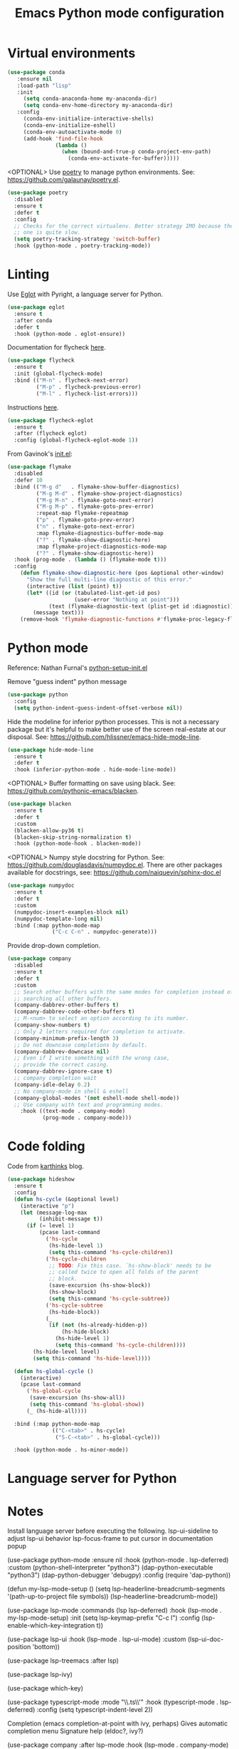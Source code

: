 #+TITLE: Emacs Python mode configuration
#+STARTUP: overview indent

* Virtual environments

#+begin_src emacs-lisp
  (use-package conda
     :ensure nil
     :load-path "lisp"
     :init
       (setq conda-anaconda-home my-anaconda-dir)
       (setq conda-env-home-directory my-anaconda-dir)
     :config
       (conda-env-initialize-interactive-shells)
       (conda-env-initialize-eshell)
       (conda-env-autoactivate-mode 0)
       (add-hook 'find-file-hook
                 (lambda ()
                   (when (bound-and-true-p conda-project-env-path)
                     (conda-env-activate-for-buffer)))))
#+end_src

<OPTIONAL> Use [[https://python-poetry.org/][poetry]] to manage python environments.
See: https://github.com/galaunay/poetry.el.
#+begin_src emacs-lisp
  (use-package poetry
    :disabled
    :ensure t
    :defer t
    :config
    ;; Checks for the correct virtualenv. Better strategy IMO because the default
    ;; one is quite slow.
    (setq poetry-tracking-strategy 'switch-buffer)
    :hook (python-mode . poetry-tracking-mode))
#+end_src

* Linting

Use [[https://github.com/joaotavora/eglot][Eglot]] with Pyright, a language server for Python.
#+begin_src emacs-lisp
  (use-package eglot
    :ensure t
    :after conda
    :defer t
    :hook (python-mode . eglot-ensure))
#+end_src

Documentation for flycheck [[https://www.flycheck.org][here]].
#+begin_src emacs-lisp
  (use-package flycheck
    :ensure t
    :init (global-flycheck-mode)
    :bind (("M-n" . flycheck-next-error)
           ("M-p" . flycheck-previous-error)
           ("M-l" . flycheck-list-errors)))
#+end_src

Instructions [[https://github.com/intramurz/flycheck-eglot][here]].
#+begin_src emacs-lisp
(use-package flycheck-eglot
  :ensure t
  :after (flycheck eglot)
  :config (global-flycheck-eglot-mode 1))
#+end_src
  
From Gavinok's [[https://github.com/Gavinok/emacs.d/blob/main/init.el][init.el]]:
#+begin_src emacs-lisp
  (use-package flymake
    :disabled
    :defer 10
    :bind (("M-g d"   . flymake-show-buffer-diagnostics)
           ("M-g M-d" . flymake-show-project-diagnostics)
           ("M-g M-n" . flymake-goto-next-error)
           ("M-g M-p" . flymake-goto-prev-error)
           :repeat-map flymake-repeatmap
           ("p" . flymake-goto-prev-error)
           ("n" . flymake-goto-next-error)
           :map flymake-diagnostics-buffer-mode-map
           ("?" . flymake-show-diagnostic-here)
           :map flymake-project-diagnostics-mode-map
           ("?" . flymake-show-diagnostic-here))
    :hook (prog-mode . (lambda () (flymake-mode t)))
    :config
      (defun flymake-show-diagnostic-here (pos &optional other-window)
        "Show the full multi-line diagnostic of this error."
        (interactive (list (point) t))
        (let* ((id (or (tabulated-list-get-id pos)
                       (user-error "Nothing at point")))
               (text (flymake-diagnostic-text (plist-get id :diagnostic))))
          (message text)))
      (remove-hook 'flymake-diagnostic-functions #'flymake-proc-legacy-flymake))
#+end_src

* Python mode

Reference: Nathan Furnal's [[https://gist.github.com/Nathan-Furnal/b327f14e861f009c014af36c1790ec49][python-setup-init.el]]

Remove "guess indent" python message
#+begin_src emacs-lisp
  (use-package python
    :config
    (setq python-indent-guess-indent-offset-verbose nil))
#+end_src

Hide the modeline for inferior python processes.  This is not a necessary
package but it's helpful to make better use of the screen real-estate at our
disposal. See: https://github.com/hlissner/emacs-hide-mode-line.

#+begin_src emacs-lisp
(use-package hide-mode-line
  :ensure t
  :defer t
  :hook (inferior-python-mode . hide-mode-line-mode))
#+end_src

<OPTIONAL> Buffer formatting on save using black.
See: https://github.com/pythonic-emacs/blacken.
#+begin_src emacs-lisp
  (use-package blacken
    :ensure t
    :defer t
    :custom
    (blacken-allow-py36 t)
    (blacken-skip-string-normalization t)
    :hook (python-mode-hook . blacken-mode))
#+end_src

<OPTIONAL> Numpy style docstring for Python.  See:
https://github.com/douglasdavis/numpydoc.el.  There are other packages
available for docstrings, see: https://github.com/naiquevin/sphinx-doc.el
#+begin_src emacs-lisp
  (use-package numpydoc
    :ensure t
    :defer t
    :custom
    (numpydoc-insert-examples-block nil)
    (numpydoc-template-long nil)
    :bind (:map python-mode-map
                ("C-c C-n" . numpydoc-generate)))
#+end_src

Provide drop-down completion.
#+begin_src emacs-lisp
  (use-package company
    :disabled
    :ensure t
    :defer t
    :custom
    ;; Search other buffers with the same modes for completion instead of
    ;; searching all other buffers.
    (company-dabbrev-other-buffers t)
    (company-dabbrev-code-other-buffers t)
    ;; M-<num> to select an option according to its number.
    (company-show-numbers t)
    ;; Only 2 letters required for completion to activate.
    (company-minimum-prefix-length 3)
    ;; Do not downcase completions by default.
    (company-dabbrev-downcase nil)
    ;; Even if I write something with the wrong case,
    ;; provide the correct casing.
    (company-dabbrev-ignore-case t)
    ;; company completion wait
    (company-idle-delay 0.2)
    ;; No company-mode in shell & eshell
    (company-global-modes '(not eshell-mode shell-mode))
    ;; Use company with text and programming modes.
      :hook ((text-mode . company-mode)
             (prog-mode . company-mode)))
#+end_src

* Code folding

Code from [[https://karthinks.com/software/simple-folding-with-hideshow/][karthinks]] blog.
#+begin_src emacs-lisp
  (use-package hideshow
    :ensure t
    :config
    (defun hs-cycle (&optional level)
      (interactive "p")
      (let (message-log-max
            (inhibit-message t))
        (if (= level 1)
            (pcase last-command
              ('hs-cycle
               (hs-hide-level 1)
               (setq this-command 'hs-cycle-children))
              ('hs-cycle-children
               ;; TODO: Fix this case. `hs-show-block' needs to be
               ;; called twice to open all folds of the parent
               ;; block.
               (save-excursion (hs-show-block))
               (hs-show-block)
               (setq this-command 'hs-cycle-subtree))
              ('hs-cycle-subtree
               (hs-hide-block))
              (_
               (if (not (hs-already-hidden-p))
                   (hs-hide-block)
                 (hs-hide-level 1)
                 (setq this-command 'hs-cycle-children))))
          (hs-hide-level level)
          (setq this-command 'hs-hide-level))))

    (defun hs-global-cycle ()
      (interactive)
      (pcase last-command
        ('hs-global-cycle
         (save-excursion (hs-show-all))
         (setq this-command 'hs-global-show))
        (_ (hs-hide-all))))    

    :bind (:map python-mode-map
                (("C-<tab>" . hs-cycle)
                 ("S-C-<tab>" . hs-global-cycle)))
    
    :hook (python-mode . hs-minor-mode))
#+end_src

* Language server for Python

* Notes

Install language server before executing the following.
lsp-ui-sideline to adjust lsp-ui behavior
lsp-focus-frame to put cursor in documentation popup

  (use-package python-mode
    :ensure nil
    :hook (python-mode . lsp-deferred)
    :custom
      (python-shell-interpreter "python3")
      (dap-python-executable "python3")
      (dap-python-debugger 'debugpy)
    :config
      (require 'dap-python))

  (defun my-lsp-mode-setup ()
    (setq lsp-headerline-breadcrumb-segments '(path-up-to-project file symbols))
    (lsp-headerline-breadcrumb-mode))

  (use-package lsp-mode
    :commands (lsp lsp-deferred)
    :hook (lsp-mode . my-lsp-mode-setup)
    :init
    (setq lsp-keymap-prefix "C-c l")
    :config
    (lsp-enable-which-key-integration t))

  (use-package lsp-ui
    :hook (lsp-mode . lsp-ui-mode)
    :custom
    (lsp-ui-doc-position 'bottom))

  (use-package lsp-treemacs
      :after lsp)

  (use-package lsp-ivy)

  (use-package which-key)

(use-package typescript-mode
    :mode "\\.ts\\'"
    :hook (typescript-mode . lsp-deferred)
    :config
    (setq typescript-indent-level 2))

Completion (emacs completion-at-point with ivy, perhaps)
Gives automatic completion menu
Signature help (eldoc?, ivy?)

(use-package company
      :after lsp-mode
      :hook (lsp-mode . company-mode)
      :bind (:map company-active-map
                  ("<tab>" . company-complete-selection))
            (:map lsp-mode-map
                  ("<tab>" . company-indent-or-complete-common))
      :custom
      (company-minimum-prefix-length 1)
      (company-idle-delay 0.0))

    (use-package company-box
      :hook (company-mode . company-box-mode))

